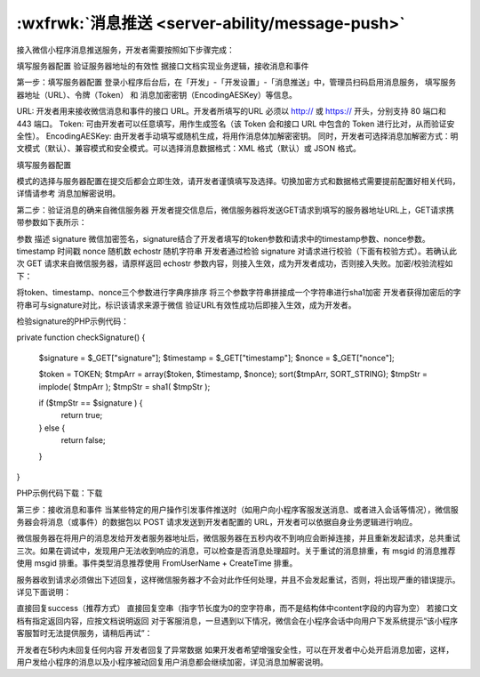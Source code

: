 .. ability_msg_push:

:wxfrwk:`消息推送 <server-ability/message-push>`
====================================================

接入微信小程序消息推送服务，开发者需要按照如下步骤完成：

填写服务器配置
验证服务器地址的有效性
据接口文档实现业务逻辑，接收消息和事件

第一步：填写服务器配置
登录小程序后台后，在「开发」-「开发设置」-「消息推送」中，管理员扫码启用消息服务，
填写服务器地址（URL）、令牌（Token） 和 消息加密密钥（EncodingAESKey）等信息。

URL: 开发者用来接收微信消息和事件的接口 URL。开发者所填写的URL 必须以 http:// 或 https:// 开头，分别支持 80 端口和 443 端口。
Token: 可由开发者可以任意填写，用作生成签名（该 Token 会和接口 URL 中包含的 Token 进行比对，从而验证安全性）。
EncodingAESKey: 由开发者手动填写或随机生成，将用作消息体加解密密钥。
同时，开发者可选择消息加解密方式：明文模式（默认）、兼容模式和安全模式。可以选择消息数据格式：XML 格式（默认）或 JSON 格式。

填写服务器配置

模式的选择与服务器配置在提交后都会立即生效，请开发者谨慎填写及选择。切换加密方式和数据格式需要提前配置好相关代码，详情请参考 消息加解密说明。

第二步：验证消息的确来自微信服务器
开发者提交信息后，微信服务器将发送GET请求到填写的服务器地址URL上，GET请求携带参数如下表所示：

参数	描述
signature	微信加密签名，signature结合了开发者填写的token参数和请求中的timestamp参数、nonce参数。
timestamp	时间戳
nonce	随机数
echostr	随机字符串
开发者通过检验 signature 对请求进行校验（下面有校验方式）。若确认此次 GET 请求来自微信服务器，请原样返回 echostr 参数内容，则接入生效，成为开发者成功，否则接入失败。加密/校验流程如下：

将token、timestamp、nonce三个参数进行字典序排序
将三个参数字符串拼接成一个字符串进行sha1加密
开发者获得加密后的字符串可与signature对比，标识该请求来源于微信
验证URL有效性成功后即接入生效，成为开发者。

检验signature的PHP示例代码：

private function checkSignature()
{
    $signature = $_GET["signature"];
    $timestamp = $_GET["timestamp"];
    $nonce = $_GET["nonce"];

    $token = TOKEN;
    $tmpArr = array($token, $timestamp, $nonce);
    sort($tmpArr, SORT_STRING);
    $tmpStr = implode( $tmpArr );
    $tmpStr = sha1( $tmpStr );

    if ($tmpStr == $signature ) {
        return true;
    } else {
        return false;
    }
}

PHP示例代码下载：下载

第三步：接收消息和事件
当某些特定的用户操作引发事件推送时（如用户向小程序客服发送消息、或者进入会话等情况），微信服务器会将消息（或事件）的数据包以 POST 请求发送到开发者配置的 URL，开发者可以依据自身业务逻辑进行响应。

微信服务器在将用户的消息发给开发者服务器地址后，微信服务器在五秒内收不到响应会断掉连接，并且重新发起请求，总共重试三次。如果在调试中，发现用户无法收到响应的消息，可以检查是否消息处理超时。关于重试的消息排重，有 msgid 的消息推荐使用 msgid 排重。事件类型消息推荐使用 FromUserName + CreateTime 排重。

服务器收到请求必须做出下述回复，这样微信服务器才不会对此作任何处理，并且不会发起重试，否则，将出现严重的错误提示。详见下面说明：

直接回复success（推荐方式）
直接回复空串（指字节长度为0的空字符串，而不是结构体中content字段的内容为空）
若接口文档有指定返回内容，应按文档说明返回
对于客服消息，一旦遇到以下情况，微信会在小程序会话中向用户下发系统提示“该小程序客服暂时无法提供服务，请稍后再试”：

开发者在5秒内未回复任何内容
开发者回复了异常数据
如果开发者希望增强安全性，可以在开发者中心处开启消息加密，这样，用户发给小程序的消息以及小程序被动回复用户消息都会继续加密，详见消息加解密说明。